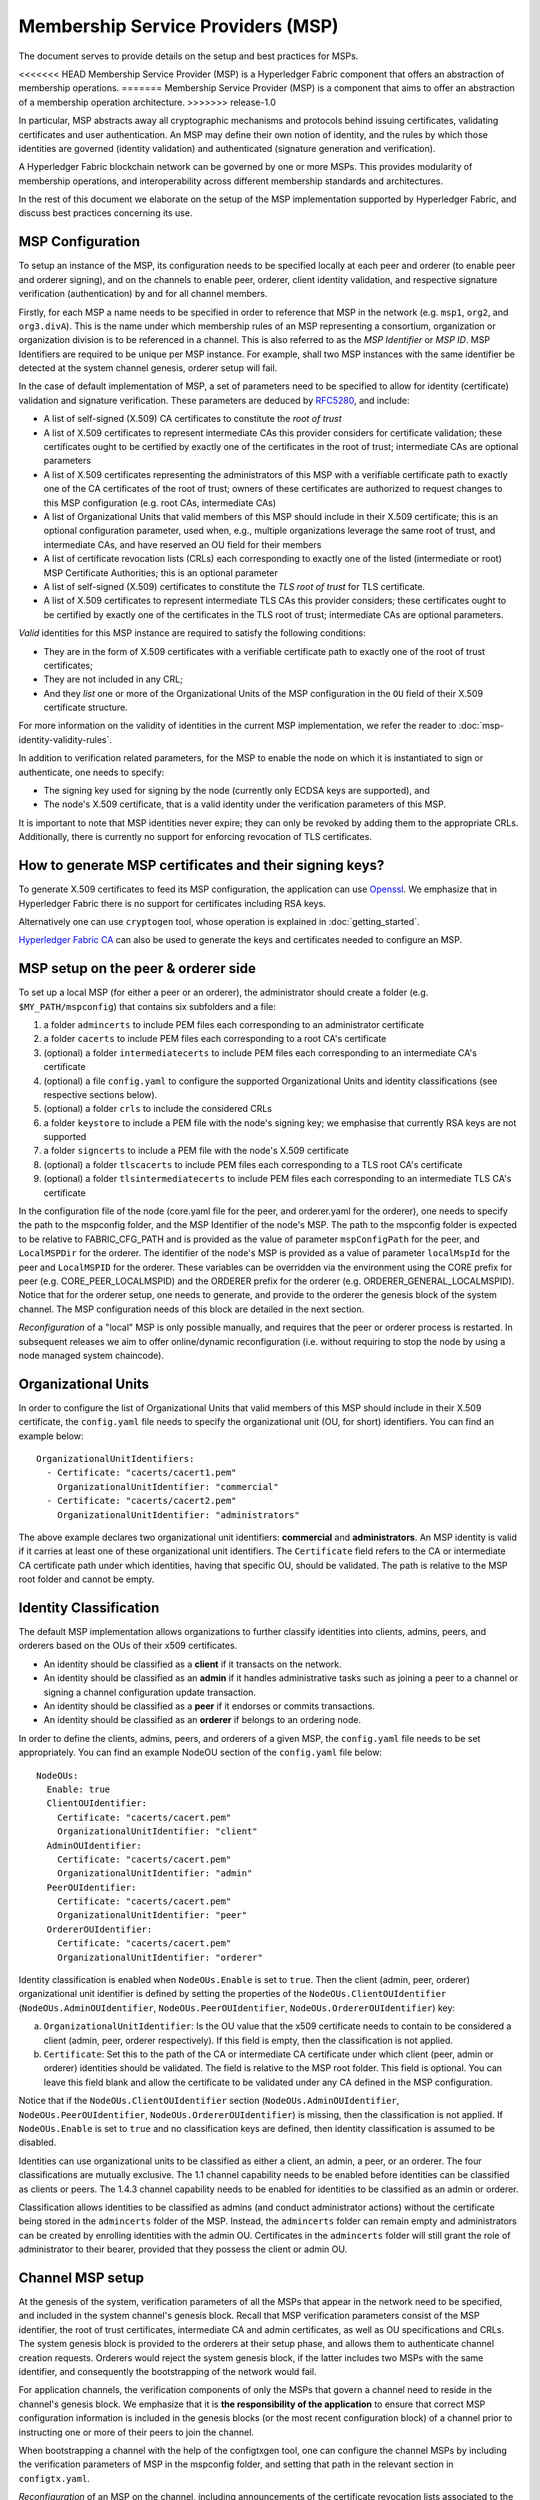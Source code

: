 Membership Service Providers (MSP)
==================================

The document serves to provide details on the setup and best practices for MSPs.

<<<<<<< HEAD
Membership Service Provider (MSP) is a Hyperledger Fabric component that offers
an abstraction of membership operations.
=======
Membership Service Provider (MSP) is a component that aims to offer an
abstraction of a membership operation architecture.
>>>>>>> release-1.0

In particular, MSP abstracts away all cryptographic mechanisms and protocols
behind issuing certificates, validating certificates and user authentication. An
MSP may define their own notion of identity, and the rules by which those
identities are governed (identity validation) and authenticated (signature
generation and verification).

A Hyperledger Fabric blockchain network can be governed by one or more MSPs.
This provides modularity of membership operations, and interoperability
across different membership standards and architectures.

In the rest of this document we elaborate on the setup of the MSP
implementation supported by Hyperledger Fabric, and discuss best practices
concerning its use.

MSP Configuration
-----------------

To setup an instance of the MSP, its configuration needs to be specified
locally at each peer and orderer (to enable peer and orderer signing),
and on the channels to enable peer, orderer, client identity validation, and
respective signature verification (authentication) by and for all channel
members.

Firstly, for each MSP a name needs to be specified in order to reference that MSP
in the network (e.g. ``msp1``, ``org2``, and ``org3.divA``). This is the name under
which membership rules of an MSP representing a consortium, organization or
organization division is to be referenced in a channel. This is also referred
to as the *MSP Identifier* or *MSP ID*. MSP Identifiers are required to be unique per MSP
instance. For example, shall two MSP instances with the same identifier be
detected at the system channel genesis, orderer setup will fail.

In the case of default implementation of MSP, a set of parameters need to be
specified to allow for identity (certificate) validation and signature
verification. These parameters are deduced by
`RFC5280 <http://www.ietf.org/rfc/rfc5280.txt>`_, and include:

- A list of self-signed (X.509) CA certificates to constitute the *root of
  trust*
- A list of X.509 certificates to represent intermediate CAs this provider
  considers for certificate validation; these certificates ought to be
  certified by exactly one of the certificates in the root of trust;
  intermediate CAs are optional parameters
- A list of X.509 certificates representing the administrators of this MSP with a
  verifiable certificate path to exactly one of the CA certificates of the
  root of trust; owners of these certificates are authorized to request changes
  to this MSP configuration (e.g. root CAs, intermediate CAs)
- A list of Organizational Units that valid members of this MSP should
  include in their X.509 certificate; this is an optional configuration
  parameter, used when, e.g., multiple organizations leverage the same
  root of trust, and intermediate CAs, and have reserved an OU field for
  their members
- A list of certificate revocation lists (CRLs) each corresponding to
  exactly one of the listed (intermediate or root) MSP Certificate
  Authorities; this is an optional parameter
- A list of self-signed (X.509) certificates to constitute the *TLS root of
  trust* for TLS certificate.
- A list of X.509 certificates to represent intermediate TLS CAs this provider
  considers; these certificates ought to be
  certified by exactly one of the certificates in the TLS root of trust;
  intermediate CAs are optional parameters.

*Valid*  identities for this MSP instance are required to satisfy the following conditions:

- They are in the form of X.509 certificates with a verifiable certificate path to
  exactly one of the root of trust certificates;
- They are not included in any CRL;
- And they *list* one or more of the Organizational Units of the MSP configuration
  in the ``OU`` field of their X.509 certificate structure.

For more information on the validity of identities in the current MSP implementation,
we refer the reader to :doc:`msp-identity-validity-rules`.

In addition to verification related parameters, for the MSP to enable
the node on which it is instantiated to sign or authenticate, one needs to
specify:

- The signing key used for signing by the node (currently only ECDSA keys are
  supported), and
- The node's X.509 certificate, that is a valid identity under the
  verification parameters of this MSP.

It is important to note that MSP identities never expire; they can only be revoked
by adding them to the appropriate CRLs. Additionally, there is currently no
support for enforcing revocation of TLS certificates.

How to generate MSP certificates and their signing keys?
--------------------------------------------------------

To generate X.509 certificates to feed its MSP configuration, the application
can use `Openssl <https://www.openssl.org/>`_. We emphasize that in Hyperledger
Fabric there is no support for certificates including RSA keys.

Alternatively one can use ``cryptogen`` tool, whose operation is explained in
:doc:`getting_started`.

`Hyperledger Fabric CA <http://hyperledger-fabric-ca.readthedocs.io/en/latest/>`_
can also be used to generate the keys and certificates needed to configure an MSP.

MSP setup on the peer & orderer side
------------------------------------

To set up a local MSP (for either a peer or an orderer), the administrator
should create a folder (e.g. ``$MY_PATH/mspconfig``) that contains six subfolders
and a file:

1. a folder ``admincerts`` to include PEM files each corresponding to an
   administrator certificate
2. a folder ``cacerts`` to include PEM files each corresponding to a root
   CA's certificate
3. (optional) a folder ``intermediatecerts`` to include PEM files each
   corresponding to an intermediate CA's certificate
4. (optional) a file ``config.yaml`` to configure the supported Organizational Units
   and identity classifications (see respective sections below).
5. (optional) a folder ``crls`` to include the considered CRLs
6. a folder ``keystore`` to include a PEM file with the node's signing key;
   we emphasise that currently RSA keys are not supported
7. a folder ``signcerts`` to include a PEM file with the node's X.509
   certificate
8. (optional) a folder ``tlscacerts`` to include PEM files each corresponding to a TLS root
   CA's certificate
9. (optional) a folder ``tlsintermediatecerts`` to include PEM files each
   corresponding to an intermediate TLS CA's certificate

In the configuration file of the node (core.yaml file for the peer, and
orderer.yaml for the orderer), one needs to specify the path to the
mspconfig folder, and the MSP Identifier of the node's MSP. The path to the
mspconfig folder is expected to be relative to FABRIC_CFG_PATH and is provided
as the value of parameter ``mspConfigPath`` for the peer, and ``LocalMSPDir``
for the orderer. The identifier of the node's MSP is provided as a value of
parameter ``localMspId`` for the peer and ``LocalMSPID`` for the orderer.
These variables can be overridden via the environment using the CORE prefix for
peer (e.g. CORE_PEER_LOCALMSPID) and the ORDERER prefix for the orderer (e.g.
ORDERER_GENERAL_LOCALMSPID). Notice that for the orderer setup, one needs to
generate, and provide to the orderer the genesis block of the system channel.
The MSP configuration needs of this block are detailed in the next section.

*Reconfiguration* of a "local" MSP is only possible manually, and requires that
the peer or orderer process is restarted. In subsequent releases we aim to
offer online/dynamic reconfiguration (i.e. without requiring to stop the node
by using a node managed system chaincode).

Organizational Units
--------------------

In order to configure the list of Organizational Units that valid members of this MSP should
include in their X.509 certificate, the ``config.yaml`` file
needs to specify the organizational unit (OU, for short) identifiers. You can find an example
below:

::

   OrganizationalUnitIdentifiers:
     - Certificate: "cacerts/cacert1.pem"
       OrganizationalUnitIdentifier: "commercial"
     - Certificate: "cacerts/cacert2.pem"
       OrganizationalUnitIdentifier: "administrators"

The above example declares two organizational unit identifiers: **commercial** and **administrators**.
An MSP identity is valid if it carries at least one of these organizational unit identifiers.
The ``Certificate`` field refers to the CA or intermediate CA certificate path
under which identities, having that specific OU, should be validated.
The path is relative to the MSP root folder and cannot be empty.

Identity Classification
-----------------------

The default MSP implementation allows organizations to further classify identities into clients,
admins, peers, and orderers based on the OUs of their x509 certificates.

* An identity should be classified as a **client** if it transacts on the network.
* An identity should be classified as an **admin** if it handles administrative tasks such as
  joining a peer to a channel or signing a channel configuration update transaction.
* An identity should be classified as a **peer** if it endorses or commits transactions.
* An identity should be classified as an **orderer** if belongs to an ordering node.

In order to define the clients, admins, peers, and orderers of a given MSP, the ``config.yaml`` file
needs to be set appropriately. You can find an example NodeOU section of the ``config.yaml`` file
below:

::

   NodeOUs:
     Enable: true
     ClientOUIdentifier:
       Certificate: "cacerts/cacert.pem"
       OrganizationalUnitIdentifier: "client"
     AdminOUIdentifier:
       Certificate: "cacerts/cacert.pem"
       OrganizationalUnitIdentifier: "admin"
     PeerOUIdentifier:
       Certificate: "cacerts/cacert.pem"
       OrganizationalUnitIdentifier: "peer"
     OrdererOUIdentifier:
       Certificate: "cacerts/cacert.pem"
       OrganizationalUnitIdentifier: "orderer"

Identity classification is enabled when ``NodeOUs.Enable`` is set to ``true``. Then the client
(admin, peer, orderer) organizational unit identifier is defined by setting the properties of
the ``NodeOUs.ClientOUIdentifier`` (``NodeOUs.AdminOUIdentifier``, ``NodeOUs.PeerOUIdentifier``,
``NodeOUs.OrdererOUIdentifier``) key:

a. ``OrganizationalUnitIdentifier``: Is the OU value that the x509 certificate needs to contain
   to be considered a client (admin, peer, orderer respectively). If this field is empty, then the classification
   is not applied.
b. ``Certificate``: Set this to the path of the CA or intermediate CA certificate under which client
   (peer, admin or orderer) identities should be validated. The field is relative to the MSP root
   folder. This field is optional. You can leave this field blank and allow the certificate to be
   validated under any CA defined in the MSP configuration.

Notice that if the ``NodeOUs.ClientOUIdentifier`` section (``NodeOUs.AdminOUIdentifier``,
``NodeOUs.PeerOUIdentifier``, ``NodeOUs.OrdererOUIdentifier``) is missing, then the classification
is not applied. If ``NodeOUs.Enable`` is set to ``true`` and no classification keys are defined,
then identity classification is assumed to be disabled.

Identities can use organizational units to be classified as either a client, an admin, a peer, or an
orderer. The four classifications are mutually exclusive.
The 1.1 channel capability needs to be enabled before identities can be classified as clients
or peers. The 1.4.3 channel capability needs to be enabled for identities to be classified as an
admin or orderer.

Classification allows identities to be classified as admins (and conduct administrator actions)
without the certificate being stored in the ``admincerts`` folder of the MSP. Instead, the
``admincerts`` folder can remain empty and administrators can be created by enrolling identities
with the admin OU. Certificates in the ``admincerts`` folder will still grant the role of
administrator to their bearer, provided that they possess the client or admin OU.

Channel MSP setup
-----------------

At the genesis of the system, verification parameters of all the MSPs that
appear in the network need to be specified, and included in the system
channel's genesis block. Recall that MSP verification parameters consist of
the MSP identifier, the root of trust certificates, intermediate CA and admin
certificates, as well as OU specifications and CRLs.
The system genesis block is provided to the orderers at their setup phase,
and allows them to authenticate channel creation requests. Orderers would
reject the system genesis block, if the latter includes two MSPs with the same
identifier, and consequently the bootstrapping of the network would fail.

For application channels, the verification components of only the MSPs that
govern a channel need to reside in the channel's genesis block. We emphasize
that it is **the responsibility of the application** to ensure that correct
MSP configuration information is included in the genesis blocks (or the
most recent configuration block) of a channel prior to instructing one or
more of their peers to join the channel.

When bootstrapping a channel with the help of the configtxgen tool, one can
configure the channel MSPs by including the verification parameters of MSP
in the mspconfig folder, and setting that path in the relevant section in
``configtx.yaml``.

*Reconfiguration* of an MSP on the channel, including announcements of the
certificate revocation lists associated to the CAs of that MSP is achieved
through the creation of a ``config_update`` object by the owner of one of the
administrator certificates of the MSP. The client application managed by the
admin would then announce this update to the channels in which this MSP appears.

Best Practices
--------------

In this section we elaborate on best practices for MSP
configuration in commonly met scenarios.

**1) Mapping between organizations/corporations and MSPs**

We recommend that there is a one-to-one mapping between organizations and MSPs.
If a different type of mapping is chosen, the following needs to be to
considered:

- **One organization employing various MSPs.** This corresponds to the
  case of an organization including a variety of divisions each represented
  by its MSP, either for management independence reasons, or for privacy reasons.
  In this case a peer can only be owned by a single MSP, and will not recognize
  peers with identities from other MSPs as peers of the same organization. The
  implication of this is that peers may share through gossip organization-scoped
  data with a set of peers that are members of the same subdivision, and NOT with
  the full set of providers constituting the actual organization.
- **Multiple organizations using a single MSP.** This corresponds to a
  case of a consortium of organizations that are governed by similar
  membership architecture. One needs to know here that peers would propagate
  organization-scoped messages to the peers that have an identity under the
  same MSP regardless of whether they belong to the same actual organization.
  This is a limitation of the granularity of MSP definition, and/or of the peer’s
  configuration.

**2) One organization has different divisions (say organizational units), to**
**which it wants to grant access to different channels.**

Two ways to handle this:

- **Define one MSP to accommodate membership for all organization’s members**.
  Configuration of that MSP would consist of a list of root CAs,
  intermediate CAs and admin certificates; and membership identities would
  include the organizational unit (``OU``) a member belongs to. Policies can then
  be defined to capture members of a specific ``OU``, and these policies may
  constitute the read/write policies of a channel or endorsement policies of
  a chaincode. A limitation of this approach is that gossip peers would
  consider peers with membership identities under their local MSP as
  members of the same organization, and would consequently gossip
  with them organization-scoped data (e.g. their status).
- **Defining one MSP to represent each division**.  This would involve specifying for each
  division, a set of certificates for root CAs, intermediate CAs, and admin
  Certs, such that there is no overlapping certification path across MSPs.
  This would mean that, for example, a different intermediate CA per subdivision
  is employed. Here the disadvantage is the management of more than one
  MSPs instead of one, but this circumvents the issue present in the previous
  approach.  One could also define one MSP for each division by leveraging an OU
  extension of the MSP configuration.

**3) Separating clients from peers of the same organization.**

In many cases it is required that the “type” of an identity is retrievable
from the identity itself (e.g. it may be needed that endorsements are
guaranteed to have derived by peers, and not clients or nodes acting solely
as orderers).

There is limited support for such requirements.

One way to allow for this separation is to create a separate intermediate
CA for each node type - one for clients and one for peers/orderers; and
configure two different MSPs - one for clients and one for peers/orderers.
Channels this organization should be accessing would need to include
both MSPs, while endorsement policies will leverage only the MSP that
refers to the peers. This would ultimately result in the organization
being mapped to two MSP instances, and would have certain consequences
on the way peers and clients interact.

Gossip would not be drastically impacted as all peers of the same organization
would still belong to one MSP. Peers can restrict the execution of certain
system chaincodes to local MSP based policies. For
example, peers would only execute “joinChannel” request if the request is
signed by the admin of their local MSP who can only be a client (end-user
should be sitting at the origin of that request). We can go around this
inconsistency if we accept that the only clients to be members of a
peer/orderer MSP would be the administrators of that MSP.

Another point to be considered with this approach is that peers
authorize event registration requests based on membership of request
originator within their local MSP. Clearly, since the originator of the
request is a client, the request originator is always deemed to belong
to a different MSP than the requested peer and the peer would reject the
request.

**4) Admin and CA certificates.**

It is important to set MSP admin certificates to be different than any of the
certificates considered by the MSP for ``root of trust``, or intermediate CAs.
This is a common (security) practice to separate the duties of management of
membership components from the issuing of new certificates, and/or validation of existing ones.

**5) Blacklisting an intermediate CA.**

As mentioned in previous sections, reconfiguration of an MSP is achieved by
reconfiguration mechanisms (manual reconfiguration for the local MSP instances,
and via properly constructed ``config_update`` messages for MSP instances of a channel).
Clearly, there are two ways to ensure an intermediate CA considered in an MSP is no longer
considered for that MSP's identity validation:

1. Reconfigure the MSP to no longer include the certificate of that
   intermediate CA in the list of trusted intermediate CA certs. For the
   locally configured MSP, this would mean that the certificate of this CA is
   removed from the ``intermediatecerts`` folder.
2. Reconfigure the MSP to include a CRL produced by the root of trust
   which denounces the mentioned intermediate CA's certificate.

In the current MSP implementation we only support method (1) as it is simpler
and does not require blacklisting the no longer considered intermediate CA.

**6) CAs and TLS CAs**

MSP identities' root CAs and MSP TLS certificates' root CAs (and relative intermediate CAs)
need to be declared in different folders. This is to avoid confusion between
different classes of certificates. It is not forbidden to reuse the same
CAs for both MSP identities and TLS certificates but best practices suggest
to avoid this in production.

.. Licensed under Creative Commons Attribution 4.0 International License
   https://creativecommons.org/licenses/by/4.0/
